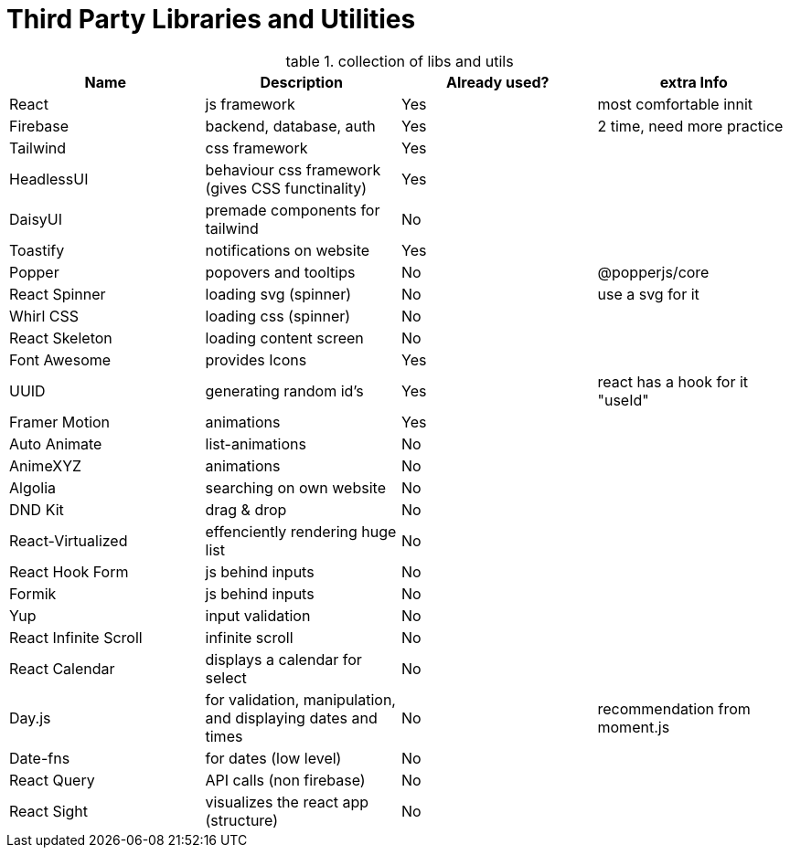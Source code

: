 = Third Party Libraries and Utilities

.collection of libs and utils
:table-caption: table
|===
|Name | Description | Already used? | extra Info

|React | js framework | Yes | most comfortable innit
|Firebase | backend, database, auth | Yes | 2 time, need more practice

|Tailwind | css framework | Yes | 
|HeadlessUI | behaviour css framework (gives CSS functinality) | Yes |
|DaisyUI | premade components for tailwind | No |

|Toastify | notifications on website | Yes |
|Popper | popovers and tooltips | No | @popperjs/core

|React Spinner | loading svg (spinner) | No | use a svg for it
|Whirl CSS | loading css (spinner) | No |
|React Skeleton | loading content screen | No |
|Font Awesome | provides Icons | Yes |

|UUID | generating random id's | Yes  | react has a hook for it "useId"

|Framer Motion | animations | Yes | 
|Auto Animate | list-animations | No |
|AnimeXYZ | animations | No |

|Algolia | searching on own website | No |

|DND Kit | drag & drop | No |

|React-Virtualized | effenciently rendering huge list | No |

|React Hook Form | js behind inputs | No |
|Formik | js behind inputs | No |
|Yup | input validation| No |

|React Infinite Scroll | infinite scroll | No | 

|React Calendar | displays a calendar for select | No |
|Day.js | for validation, manipulation, and displaying dates and times | No | recommendation from moment.js
|Date-fns | for dates (low level) | No |

|React Query | API calls (non firebase) | No |

|React Sight | visualizes the react app (structure) | No |

|===
